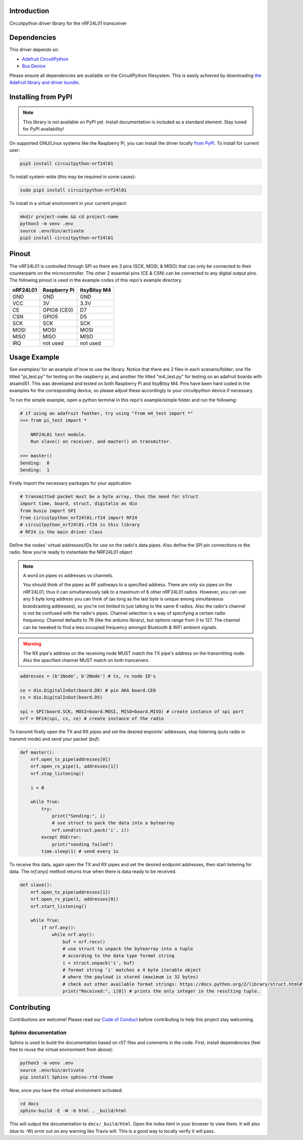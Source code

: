 Introduction
============

.. image:: https://readthedocs.org/projects/circuitpython-nrf24l01/badge/?version=latest
    :target: https://circuitpython-nrf24l01.readthedocs.io/
    :alt: Documentation Status

.. image:: https://img.shields.io/discord/327254708534116352.svg
    :target: https://discord.gg/nBQh6qu
    :alt: Discord

.. image:: https://travis-ci.com/2bndy5/CircuitPython_nRF24L01.svg?branch=master
    :target: https://travis-ci.com/2bndy5/CircuitPython_nRF24L01
    :alt: Build Status

Circuitpython driver library for the nRF24L01 transceiver


Dependencies
=============
This driver depends on:

* `Adafruit CircuitPython <https://github.com/adafruit/circuitpython>`_
* `Bus Device <https://github.com/adafruit/Adafruit_CircuitPython_BusDevice>`_

Please ensure all dependencies are available on the CircuitPython filesystem.
This is easily achieved by downloading
`the Adafruit library and driver bundle <https://github.com/adafruit/Adafruit_CircuitPython_Bundle>`_.

Installing from PyPI
=====================
.. note:: This library is not available on PyPI yet. Install documentation is included
   as a standard element. Stay tuned for PyPI availability!

.. todo:: Remove the above note if PyPI version is/will be available at time of release.
   If the library is not planned for PyPI, remove the entire 'Installing from PyPI' section.

On supported GNU/Linux systems like the Raspberry Pi, you can install the driver locally `from
PyPI <https://pypi.org/project/circuitpython-nrf24l01/>`_. To install for current user:

.. code-block:: shell

    pip3 install circuitpython-nrf24l01

To install system-wide (this may be required in some cases):

.. code-block:: shell

    sudo pip3 install circuitpython-nrf24l01

To install in a virtual environment in your current project:

.. code-block:: shell

    mkdir project-name && cd project-name
    python3 -m venv .env
    source .env/bin/activate
    pip3 install circuitpython-nrf24l01


Pinout
======
.. image:: nRF24L01_Pinout.png

The nRF24L01 is controlled through SPI so there are 3 pins (SCK, MOSI, & MISO) that can only be connected to their counterparts on the microcontroller. The other 2 essential pins (CE & CSN) can be connected to any digital output pins. The following pinout is used in the example codes of this repo's example directory.

+------------+----------------+----------------+
|  nRF24L01  |  Raspberry Pi  |  ItsyBitsy M4  |
+============+================+================+
|    GND     |      GND       |       GND      |
+------------+----------------+----------------+
|    VCC     |       3V       |      3.3V      |
+------------+----------------+----------------+
|    CE      |  GPIO8 (CE0)   |       D7       |
+------------+----------------+----------------+
|    CSN     |     GPIO5      |       D5       |
+------------+----------------+----------------+
|    SCK     |      SCK       |       SCK      |
+------------+----------------+----------------+
|    MOSI    |     MOSI       |      MOSI      |
+------------+----------------+----------------+
|    MISO    |      MISO      |      MISO      |
+------------+----------------+----------------+
|    IRQ     |    not used    |    not used    |
+------------+----------------+----------------+

Usage Example
=============

See `examples/` for an example of how to use the library. Notice that there are 2 files in each scenario/folder; one file titled "pi_test.py" for testing on the raspberry pi, and another file titled "m4_test.py" for testing on an adafruit boards with atsamd51. This was developed and tested on both Raspberry Pi and ItsyBitsy M4. Pins have been hard coded in the examples for the corresponding device, so please adjust these accordingly to your circuitpython device if necessary.

To run the simple example, open a python terminal in this repo's example/simple folder and run the following:

.. code-block:: python
    
    # if using an adafruit feather, try using "from m4_test import *"
    >>> from pi_test import * 

        NRF24L01 test module.
        Run slave() on receiver, and master() on transmitter.

    >>> master()
    Sending:  0
    Sending:  1

Firstly import the necessary packages for your application.

.. code-block:: python

    # transmitted packet must be a byte array, thus the need for struct
    import time, board, struct, digitalio as dio
    from busio import SPI
    from circuitpython_nrf24l01.rf24 import RF24 
    # circuitpython_nrf24l01.rf24 is this library
    # RF24 is the main driver class

Define the nodes' virtual addresses/IDs for use on the radio's data pipes. Also define the SPI pin connections to the radio. Now you're ready to instantiate the NRF24L01 object 

.. note:: A word on pipes vs addresses vs channels.

    You should think of the pipes as RF pathways to a specified address. There are only six pipes on the nRF24L01, thus it can simultaneously talk to a maximum of 6 other nRF24L01 radios. However, you can use any 5 byte long address you can think of (as long as the last byte is unique among simultaneous braodcasting addresses), so you're not limited to just talking to the same 6 radios. Also the radio's channel is not be confused with the radio's pipes. Channel selection is a way of specifying a certain radio frequency. Channel defaults to 76 (like the arduino library), but options range from 0 to 127. The channel can be tweaked to find a less occupied frequency amongst Bluetooth & WiFi ambient signals.

.. warning::
    The RX pipe's address on the receiving node MUST match the TX pipe's address on the transmitting node. Also the specified channel MUST match on both tranceivers.

.. code-block:: python

    addresses = (b'1Node', b'2Node') # tx, rx node ID's

    ce = dio.DigitalInOut(board.D8) # pin AKA board.CE0
    cs = dio.DigitalInOut(board.D5)
    
    spi = SPI(board.SCK, MOSI=board.MOSI, MISO=board.MISO) # create instance of spi port
    nrf = RF24(spi, cs, ce) # create instance of the radio

To transmit firstly open the TX and RX pipes and set the desired enpoints' addresses, stop listening (puts radio in transmit mode) and send your packet (`buf`).

.. code-block:: python

    def master():
        nrf.open_tx_pipe(addresses[0])
        nrf.open_rx_pipe(1, addresses[1])
        nrf.stop_listening()

        i = 0

        while True:
            try:
                print("Sending:", i)
                # use struct to pack the data into a bytearray
                nrf.send(struct.pack('i', i)) 
            except OSError:
                print("sending failed")
            time.sleep(1) # send every 1s

To receive this data, again open the TX and RX pipes and set the desired endpoint addresses, then start listening for data. The `nrf.any()` method returns true when there is data ready to be received.

.. code-block:: python

    def slave():
        nrf.open_tx_pipe(addresses[1])
        nrf.open_rx_pipe(1, addresses[0])
        nrf.start_listening()

        while True:
            if nrf.any():
                while nrf.any():
                    buf = nrf.recv()
                    # use struct to unpack the bytearray into a tuple
                    # according to the data type format string
                    i = struct.unpack('i', buf) 
                    # format string 'i' matches a 4 byte iterable object 
                    # where the payload is stored (maximum is 32 bytes) 
                    # check out other available format strings: https://docs.python.org/2/library/struct.html#format-characters
                    print("Received:", i[0]) # prints the only integer in the resulting tuple.

Contributing
============

Contributions are welcome! Please read our `Code of Conduct
<https://github.com/2bndy5/CircuitPython_nRF24L01/blob/master/CODE_OF_CONDUCT.md>`_
before contributing to help this project stay welcoming.

Sphinx documentation
-----------------------

Sphinx is used to build the documentation based on rST files and comments in the code. First,
install dependencies (feel free to reuse the virtual environment from above):

.. code-block:: shell

    python3 -m venv .env
    source .env/bin/activate
    pip install Sphinx sphinx-rtd-theme

Now, once you have the virtual environment activated:

.. code-block:: shell

    cd docs
    sphinx-build -E -W -b html . _build/html

This will output the documentation to ``docs/_build/html``. Open the index.html in your browser to
view them. It will also (due to -W) error out on any warning like Travis will. This is a good way to locally verify it will pass.
